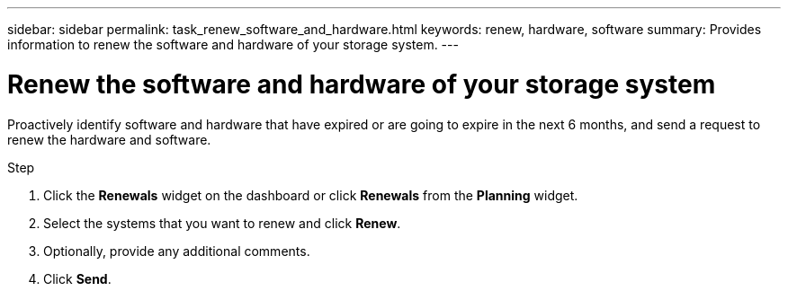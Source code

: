 ---
sidebar: sidebar
permalink: task_renew_software_and_hardware.html
keywords: renew, hardware, software
summary: Provides information to renew the software and hardware of your storage system.
---

= Renew the software and hardware of your storage system
:toc: macro
:toclevels: 1
:hardbreaks:
:nofooter:
:icons: font
:linkattrs:
:imagesdir: ./media/

[.lead]
Proactively identify software and hardware that have expired or are going to expire in the next 6 months, and send a request to renew the hardware and software.

.Step
. Click the *Renewals* widget on the dashboard or click *Renewals* from the *Planning* widget.
. Select the systems that you want to renew and click *Renew*.
. Optionally, provide any additional comments.
. Click *Send*.
